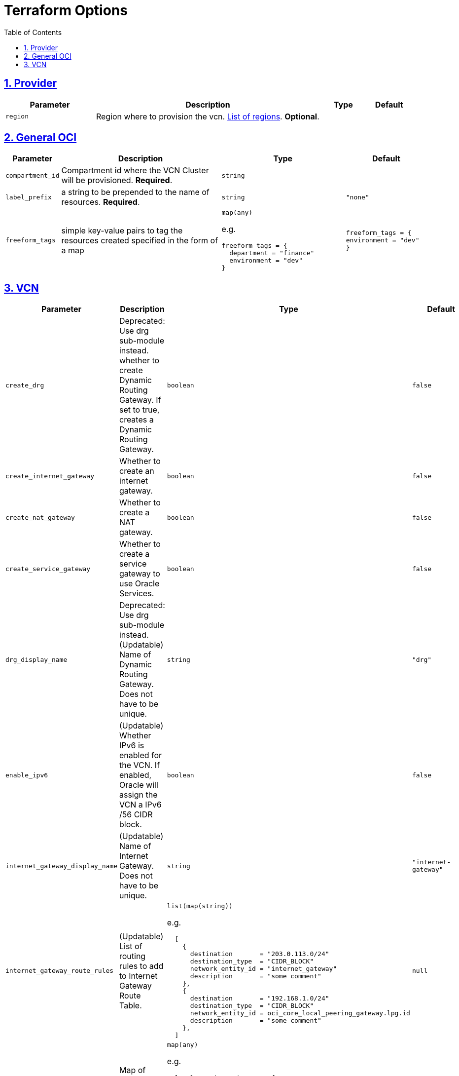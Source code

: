 = Terraform Options
:idprefix:
:idseparator: -
:sectlinks:
:sectnums:
:toc:
:uri-repo: https://github.com/oracle-terraform-modules/terraform-oci-vcn

:uri-rel-file-base: link:{uri-repo}/blob/main
:uri-rel-tree-base: link:{uri-repo}/tree/main

:uri-docs: {uri-rel-file-base}/docs
:uri-oci-region: https://docs.cloud.oracle.com/iaas/Content/General/Concepts/regions.htm
:uri-terraform-cidrsubnet: https://www.terraform.io/docs/configuration/functions/cidrsubnet.html

== Provider

[stripes=odd,cols="2m,5,1m,1m", options=header,width="100%"]
|===
|Parameter
|Description
|Type
|Default

|`region`
|Region where to provision the vcn. {uri-oci-region}[List of regions]. *Optional*.
|
|

|===

== General OCI

[stripes=odd,cols="1m,4,3a,2m", options=header,width="100%"]
|===
|Parameter
|Description
|Type
|Default

|`compartment_id`
|Compartment id where the VCN Cluster will be provisioned. *Required*.
|`string`
|

|`label_prefix`
|a string to be prepended to the name of resources. *Required*.
|`string`
|"none"

|`freeform_tags`
|simple key-value pairs to tag the resources created specified in the form of a map
|`map(any)`

e.g.
[source,HCL]
----
freeform_tags = {
  department = "finance"
  environment = "dev"
}
----
|freeform_tags = {
  environment = "dev"
}

|===

== VCN

[stripes=odd,cols="2m,8,1a,2m", options=header,width="100%"]
|===
|Parameter
|Description
|Type
|Default

|`create_drg`
|Deprecated: Use drg sub-module instead. whether to create Dynamic Routing Gateway. If set to true, creates a Dynamic Routing Gateway.
|`boolean`
|false

|`create_internet_gateway`
|Whether to create an internet gateway.
|`boolean`
|false

|`create_nat_gateway`
|Whether to create a NAT gateway.
|`boolean`
|false

|`create_service_gateway`
|Whether to create a service gateway to use Oracle Services.
|`boolean`
|false

|`drg_display_name`
|Deprecated: Use drg sub-module instead. (Updatable) Name of Dynamic Routing Gateway. Does not have to be unique.
|`string`
|"drg"

|`enable_ipv6`
|(Updatable) Whether IPv6 is enabled for the VCN. If enabled, Oracle will assign the VCN a IPv6 /56 CIDR block.
|`boolean`
|false

|`internet_gateway_display_name`
|(Updatable) Name of Internet Gateway. Does not have to be unique.
|`string`
|"internet-gateway"

|`internet_gateway_route_rules`
|(Updatable) List of routing rules to add to Internet Gateway Route Table.
|`list(map(string))`

e.g.
[source,HCL]
----
  [
    {
      destination       = "203.0.113.0/24"
      destination_type  = "CIDR_BLOCK"
      network_entity_id = "internet_gateway"
      description       = "some comment"
    },
    {
      destination       = "192.168.1.0/24"
      destination_type  = "CIDR_BLOCK"
      network_entity_id = oci_core_local_peering_gateway.lpg.id
      description       = "some comment"
    },
  ]
----
|null

|`local_peering_gateways`
|Map of Local Peering Gateways to attach to the VCN
|`map(any)`

e.g.
[source,HCL]
----
  local_peering_gateways = {
    to_spoke1 = {
      peer_id = <string>
      route_table_id = <string>
      }
    to_spoke2 = {
      peer_id = <string>
      route_table_id = <string>
      }
  }
----
|null

|`lockdown_default_seclist`
|whether to remove all default security rules from the VCN Default Security List
|`boolean`
|true

|`nat_gateway_display_name`
|(Updatable) Name of NAT Gateway. Does not have to be unique.
|`string`
|"nat-gateway"

|nat_gateway_public_ip_id
|OCID of reserved IP address for NAT gateway. If default value "none" is used, then a public IP address is selected from Oracle's public IP pool.
|`string`
|"none"

|`nat_gateway_route_rules`
|(Updatable) List of routing rules to add to NAT Gateway Route Table
|`list(map(string))`

e.g.
[source,HCL]
----
  [
    {
      destination       = "203.0.113.0/24"
      destination_type  = "CIDR_BLOCK"
      network_entity_id = "nat_gateway"
      description       = "some comment"
    },
    {
      destination       = "192.168.1.0/24"
      destination_type  = "CIDR_BLOCK"
      network_entity_id = oci_core_local_peering_gateway.lpg.id
      description       = "some comment"
    },
  ]
----
|null

|`service_gateway_display_name`
|(Updatable) Name of Service Gateway. Does not have to be unique.
|`string`
|"service-gateway"

|`vcn_cidrs`
|The list of IPv4 CIDR blocks the VCN will use. The CIDR block specified for the VCN must not overlap with the CIDR block of another network.
|`list(string)`

e.g.
[source,HCL]
----
["10.0.0.0/16", "172.16.0.0/16", "192.168.0.0/16"]
----
| `["10.0.0.0/16"]`

|`vcn_dns_label`
|A DNS label for the VCN, used in conjunction with the VNIC's hostname and subnet's DNS label to form a fully qualified domain name (FQDN) for each VNIC within this subnet
|`string`
|"vcnmodule"

|`vcn_name`
|The name of the VCN that will be appended to the label_prefix. *Required*
|`string`
|

|===
